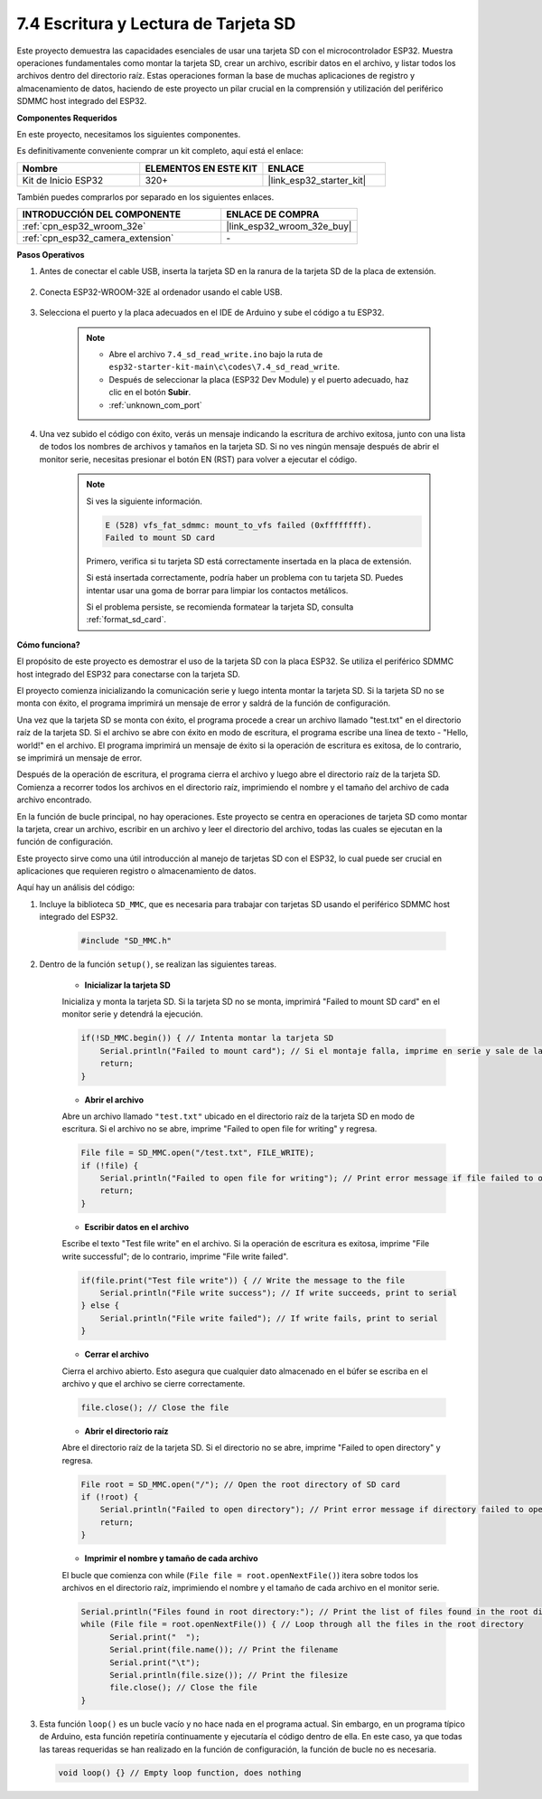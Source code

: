 .. _ar_sd_write:

7.4 Escritura y Lectura de Tarjeta SD
=================================================
Este proyecto demuestra las capacidades esenciales de usar una tarjeta SD con el microcontrolador ESP32.
Muestra operaciones fundamentales como montar la tarjeta SD, crear un archivo, escribir datos en el archivo,
y listar todos los archivos dentro del directorio raíz. Estas operaciones forman la base de muchas aplicaciones de registro y almacenamiento de datos, haciendo de este proyecto un pilar crucial en la comprensión y utilización del periférico SDMMC host integrado del ESP32.

**Componentes Requeridos**

En este proyecto, necesitamos los siguientes componentes.

Es definitivamente conveniente comprar un kit completo, aquí está el enlace:

.. list-table::
    :widths: 20 20 20
    :header-rows: 1

    *   - Nombre
        - ELEMENTOS EN ESTE KIT
        - ENLACE
    *   - Kit de Inicio ESP32
        - 320+
        - |link_esp32_starter_kit|

También puedes comprarlos por separado en los siguientes enlaces.

.. list-table::
    :widths: 30 20
    :header-rows: 1

    *   - INTRODUCCIÓN DEL COMPONENTE
        - ENLACE DE COMPRA

    *   - :ref:`cpn_esp32_wroom_32e`
        - |link_esp32_wroom_32e_buy|
    *   - :ref:`cpn_esp32_camera_extension`
        - \-


**Pasos Operativos**

#. Antes de conectar el cable USB, inserta la tarjeta SD en la ranura de la tarjeta SD de la placa de extensión.

    .. image:: ../../img/insert_sd.png

#. Conecta ESP32-WROOM-32E al ordenador usando el cable USB.

    .. image:: ../../img/plugin_esp32.png

#. Selecciona el puerto y la placa adecuados en el IDE de Arduino y sube el código a tu ESP32.

    .. note::

        * Abre el archivo ``7.4_sd_read_write.ino`` bajo la ruta de ``esp32-starter-kit-main\c\codes\7.4_sd_read_write``.
        * Después de seleccionar la placa (ESP32 Dev Module) y el puerto adecuado, haz clic en el botón **Subir**.
        * :ref:`unknown_com_port`

    .. raw:: html

        <iframe src=https://create.arduino.cc/editor/sunfounder01/912df4b8-a7b6-43dc-95b5-8206801cc9c1/preview?embed style="height:510px;width:100%;margin:10px 0" frameborder=0></iframe>
        

#. Una vez subido el código con éxito, verás un mensaje indicando la escritura de archivo exitosa, junto con una lista de todos los nombres de archivos y tamaños en la tarjeta SD. Si no ves ningún mensaje después de abrir el monitor serie, necesitas presionar el botón EN (RST) para volver a ejecutar el código.

    .. image:: img/sd_write_read.png

    .. note::

        Si ves la siguiente información.

        .. code-block::

            E (528) vfs_fat_sdmmc: mount_to_vfs failed (0xffffffff).
            Failed to mount SD card

        Primero, verifica si tu tarjeta SD está correctamente insertada en la placa de extensión.

        Si está insertada correctamente, podría haber un problema con tu tarjeta SD. Puedes intentar usar una goma de borrar para limpiar los contactos metálicos.

        Si el problema persiste, se recomienda formatear la tarjeta SD, consulta :ref:`format_sd_card`.


**Cómo funciona?**

El propósito de este proyecto es demostrar el uso de la tarjeta SD con la placa ESP32. Se utiliza el periférico SDMMC host integrado del ESP32 para conectarse con la tarjeta SD.

El proyecto comienza inicializando la comunicación serie y luego intenta montar la tarjeta SD. Si la tarjeta SD no se monta con éxito, el programa imprimirá un mensaje de error y saldrá de la función de configuración.

Una vez que la tarjeta SD se monta con éxito, el programa procede a crear un archivo llamado "test.txt" en el directorio raíz de la tarjeta SD. Si el archivo se abre con éxito en modo de escritura, el programa escribe una línea de texto - "Hello, world!" en el archivo. El programa imprimirá un mensaje de éxito si la operación de escritura es exitosa, de lo contrario, se imprimirá un mensaje de error.

Después de la operación de escritura, el programa cierra el archivo y luego abre el directorio raíz de la tarjeta SD. Comienza a recorrer todos los archivos en el directorio raíz, imprimiendo el nombre y el tamaño del archivo de cada archivo encontrado.

En la función de bucle principal, no hay operaciones. Este proyecto se centra en operaciones de tarjeta SD como montar la tarjeta, crear un archivo, escribir en un archivo y leer el directorio del archivo, todas las cuales se ejecutan en la función de configuración.

Este proyecto sirve como una útil introducción al manejo de tarjetas SD con el ESP32, lo cual puede ser crucial en aplicaciones que requieren registro o almacenamiento de datos.


Aquí hay un análisis del código:

#. Incluye la biblioteca ``SD_MMC``, que es necesaria para trabajar con tarjetas SD usando el periférico SDMMC host integrado del ESP32.

    .. code-block:: arduino

        #include "SD_MMC.h"

#. Dentro de la función ``setup()``, se realizan las siguientes tareas.

    * **Inicializar la tarjeta SD**

    Inicializa y monta la tarjeta SD. Si la tarjeta SD no se monta, imprimirá "Failed to mount SD card" en el monitor serie y detendrá la ejecución.

    .. code-block:: arduino
        
        if(!SD_MMC.begin()) { // Intenta montar la tarjeta SD
            Serial.println("Failed to mount card"); // Si el montaje falla, imprime en serie y sale de la configuración
            return;
        } 
      
    * **Abrir el archivo**

    Abre un archivo llamado ``"test.txt"`` ubicado en el directorio raíz de la tarjeta SD en modo de escritura. Si el archivo no se abre, imprime "Failed to open file for writing" y regresa.

    .. code-block:: arduino

        File file = SD_MMC.open("/test.txt", FILE_WRITE); 
        if (!file) {
            Serial.println("Failed to open file for writing"); // Print error message if file failed to open
            return;
        }


    * **Escribir datos en el archivo**

    Escribe el texto "Test file write" en el archivo. 
    Si la operación de escritura es exitosa, imprime "File write successful"; de lo contrario, imprime "File write failed".

    
    .. code-block:: arduino

        if(file.print("Test file write")) { // Write the message to the file
            Serial.println("File write success"); // If write succeeds, print to serial
        } else {
            Serial.println("File write failed"); // If write fails, print to serial
        } 

    * **Cerrar el archivo**
        
    Cierra el archivo abierto. Esto asegura que cualquier dato almacenado en el búfer se escriba en el archivo y que el archivo se cierre correctamente.

    .. code-block:: arduino

        file.close(); // Close the file

    * **Abrir el directorio raíz**

    Abre el directorio raíz de la tarjeta SD. Si el directorio no se abre, imprime "Failed to open directory" y regresa.

    .. code-block:: arduino

        File root = SD_MMC.open("/"); // Open the root directory of SD card
        if (!root) {
            Serial.println("Failed to open directory"); // Print error message if directory failed to open
            return;
        }

    * **Imprimir el nombre y tamaño de cada archivo**
    
    El bucle que comienza con while (``File file = root.openNextFile()``) itera sobre todos los archivos en el directorio raíz, 
    imprimiendo el nombre y el tamaño de cada archivo en el monitor serie.

    .. code-block:: arduino
    
        Serial.println("Files found in root directory:"); // Print the list of files found in the root directory
        while (File file = root.openNextFile()) { // Loop through all the files in the root directory
              Serial.print("  ");
              Serial.print(file.name()); // Print the filename
              Serial.print("\t");
              Serial.println(file.size()); // Print the filesize
              file.close(); // Close the file
        }

#.  Esta función ``loop()`` es un bucle vacío y no hace nada en el programa actual. Sin embargo, en un programa típico de Arduino, esta función repetiría continuamente y ejecutaría el código dentro de ella. En este caso, ya que todas las tareas requeridas se han realizado en la función de configuración, la función de bucle no es necesaria.

    .. code-block:: arduino

        void loop() {} // Empty loop function, does nothing

